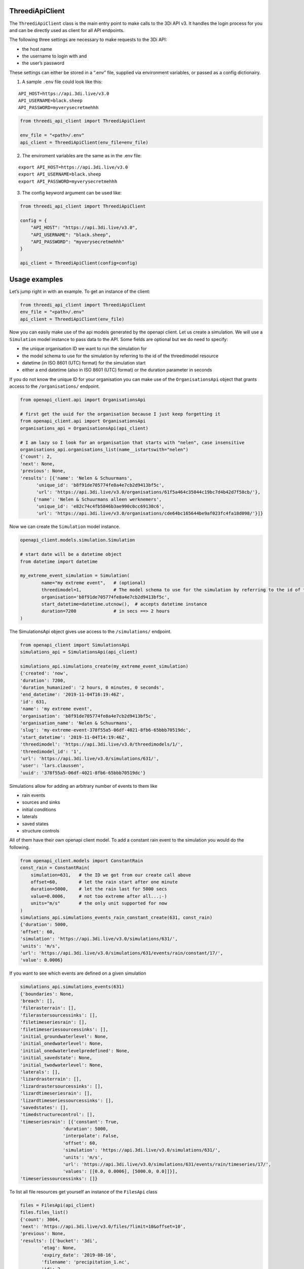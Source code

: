 ThreediApiClient
~~~~~~~~~~~~~~~~

The ``ThreediApiClient`` class is the main entry point to make calls
to the 3Di API v3. It handles the login process for you and can be
directly used as client for all API endpoints.

The following three settings are necessary to make requests to the 3Di
API:

-  the host name
-  the username to login with and
-  the user’s password

These settings can either be stored in a “.env” file, supplied via environment
variables, or passed as a config dictionairy.

1) A sample ``.env`` file could look like this:

::

   API_HOST=https://api.3di.live/v3.0
   API_USERNAME=black.sheep
   API_PASSWORD=myverysecretmehhh

.. code:: python

   from threedi_api_client import ThreediApiClient

   env_file = "<path>/.env"
   api_client = ThreediApiClient(env_file=env_file)

2) The enviroment variables are the same as in the .env file:

::

   export API_HOST=https://api.3di.live/v3.0
   export API_USERNAME=black.sheep
   export API_PASSWORD=myverysecretmehhh

3) The config keyword argument can be used like:

.. code:: python

   from threedi_api_client import ThreediApiClient

   config = {
       "API_HOST": "https://api.3di.live/v3.0",
       "API_USERNAME": "black.sheep",
       "API_PASSWORD": "myverysecretmehhh"
   }

   api_client = ThreediApiClient(config=config)

Usage examples
~~~~~~~~~~~~~~

Let’s jump right in with an example. To get an instance of the client:

.. code:: python

   from threedi_api_client import ThreediApiClient
   env_file = "<path>/.env"
   api_client = ThreediApiClient(env_file)

Now you can easily make use of the api models generated by the openapi
client. Let us create a simulation. We will use a ``Simulation`` model
instance to pass data to the API. Some fields are optional but we do
need to specify:

-  the unique organisation ID we want to run the simulation for
-  the model schema to use for the simulation by referring to the id of
   the threedimodel resource
-  datetime (in ISO 8601 (UTC) format) for the simulation start
-  either a end datetime (also in ISO 8601 (UTC) format) or the duration
   parameter in seconds

If you do not know the unique ID for your organisation you can make use
of the ``OrganisationsApi`` object that grants access to the
``/organisations/`` endpoint.

.. code:: python

         
   from openapi_client.api import OrganisationsApi

   # first get the uuid for the organisation because I just keep forgetting it
   from openapi_client.api import OrganisationsApi
   organisations_api = OrganisationsApi(api_client)

   # I am lazy so I look for an organisation that starts with "nelen", case insensitive 
   organisations_api.organisations_list(name__istartswith="nelen")
   {'count': 2,
   'next': None,
   'previous': None,
   'results': [{'name': 'Nelen & Schuurmans',
         'unique_id': 'b8f91de705774fe8a4e7cb2d9413bf5c',
         'url': 'https://api.3di.live/v3.0/organisations/61f5a464c35044c19bc7d4b42d7f58cb/'},
        {'name': 'Nelen & Schuurmans alleen werknemers',
         'unique_id': 'e82c74c4fb5846b3ae990c0cc69130c6',
         'url': 'https://api.3di.live/v3.0/organisations/cde64bc165644be9af023fc4fa18d098/'}]}        

Now we can create the ``Simulation`` model instance.

.. code:: python

   openapi_client.models.simulation.Simulation

   # start date will be a datetime object
   from datetime import datetime

   my_extreme_event_simulation = Simulation(
           name="my extreme event",   # (optional)
           threedimodel=1,            # The model schema to use for the simulation by referring to the id of the threedimodel resource
           organisation='b8f91de705774fe8a4e7cb2d9413bf5c',  
           start_datetime=datetime.utcnow(),  # accepts datetime instance
           duration=7200              # in secs ==> 2 hours 
   )

The SimulationsApi object gives use access to the ``/simulations/``
endpoint.

.. code:: python

   from openapi_client import SimulationsApi
   simulations_api = SimulationsApi(api_client)

   simulations_api.simulations_create(my_extreme_event_simulation)
   {'created': 'now',
   'duration': 7200,
   'duration_humanized': '2 hours, 0 minutes, 0 seconds',
   'end_datetime': '2019-11-04T16:19:46Z',
   'id': 631,
   'name': 'my extreme event',
   'organisation': 'b8f91de705774fe8a4e7cb2d9413bf5c',
   'organisation_name': 'Nelen & Schuurmans',
   'slug': 'my-extreme-event-378f55a5-06df-4021-8fb6-65bbb70519dc',
   'start_datetime': '2019-11-04T14:19:46Z',
   'threedimodel': 'https://api.3di.live/v3.0/threedimodels/1/',
   'threedimodel_id': '1',
   'url': 'https://api.3di.live/v3.0/simulations/631/',
   'user': 'lars.claussen',
   'uuid': '378f55a5-06df-4021-8fb6-65bbb70519dc'}

Simulations allow for adding an arbitrary number of events to them like

-  rain events
-  sources and sinks
-  initial conditions
-  laterals
-  saved states
-  structure controls

All of them have their own openapi client model. To add a constant rain
event to the simulation you would do the following.

.. code:: python


   from openapi_client.models import ConstantRain
   const_rain = ConstantRain(
       simulation=631,   # the ID we got from our create call above
       offset=60,        # let the rain start after one minute
       duration=5000,    # let the rain last for 5000 secs
       value=0.0006,     # not too extreme after all...;-)
       units="m/s"       # the only unit supported for now
   )
   simulations_api.simulations_events_rain_constant_create(631, const_rain)
   {'duration': 5000,
   'offset': 60,
   'simulation': 'https://api.3di.live/v3.0/simulations/631/',
   'units': 'm/s',
   'url': 'https://api.3di.live/v3.0/simulations/631/events/rain/constant/17/',
   'value': 0.0006}

If you want to see which events are defined on a given simulation

.. code:: python

   simulations_api.simulations_events(631)
   {'boundaries': None,
   'breach': [],
   'filerasterrain': [],
   'filerastersourcessinks': [],
   'filetimeseriesrain': [],
   'filetimeseriessourcessinks': [],
   'initial_groundwaterlevel': None,
   'initial_onedwaterlevel': None,
   'initial_onedwaterlevelpredefined': None,
   'initial_savedstate': None,
   'initial_twodwaterlevel': None,
   'laterals': [],
   'lizardrasterrain': [],
   'lizardrastersourcessinks': [],
   'lizardtimeseriesrain': [],
   'lizardtimeseriessourcessinks': [],
   'savedstates': [],
   'timedstructurecontrol': [],
   'timeseriesrain': [{'constant': True,
                   'duration': 5000,
                   'interpolate': False,
                   'offset': 60,
                   'simulation': 'https://api.3di.live/v3.0/simulations/631/',
                   'units': 'm/s',
                   'url': 'https://api.3di.live/v3.0/simulations/631/events/rain/timeseries/17/',
                   'values': [[0.0, 0.0006], [5000.0, 0.0]]}],
   'timeseriessourcessinks': []}

To list all file resources get yourself an instance of the ``FilesApi``
class

.. code:: python

       files = FilesApi(api_client)
       files.files_list()                                                                                                                
       {'count': 3064,
       'next': 'https://api.3di.live/v3.0/files/?limit=10&offset=10',
       'previous': None,
       'results': [{'bucket': '3di',
               'etag': None,
               'expiry_date': '2019-08-16',
               'filename': 'precipitation_1.nc',
               'id': 2,
               ..

Advanced usage
~~~~~~~~~~~~~~

See below for an example of uploading a rain raster.

.. code:: python

   from threedi_api_client.files import upload_file
   from openapi_client import SimulationsApi

   simulation_pk = 1
   filename = 'bergermeer_rasters_from_geotiffs.nc'
   local_file_path = './data/bergermeer_rasters_from_geotiffs.nc'

   # Use the api_client as created in the code block
   # above
   sim_api = SimulationsApi(api_client)

   # Create rain raster upload resource in API
   # returns a 'file_upload' instance containing a
   # put_url property which is the URL to the object
   # storage object to be uploaded with an HTTP PUT requests.
   file_upload = sim_api.simulations_events_rain_rasters_upload(
       filename, simulation_pk)

   # Upload the file
   upload_file(local_file_path, file_upload.put_url)


Async client
~~~~~~~~~~~~

The ThreediApiClient also provides an asynchronous api client. To use
the async-client make sure you install the optional dependencies using
``pip install threedi-api-client[aio]`` and then import from the ``aio``
submodule. The async-client works the same as the synchronous client,
except all api calls are coroutines.

For example, to asynchronously request files from the api:

.. code:: python

   import asyncio

   from openapi_client.api.files_api import FilesApi
   from threedi_api_client.aio.threedi_api_client import ThreediApiClient


   config = {
       "API_HOST": "https://api.3di.live/v3.0",
       "API_USERNAME": "black.sheep",
       "API_PASSWORD": "myverysecretmehhh"
   }


   async def main():
       async with ThreediApiClient(config=config) as api_client:
           files_api = FilesApi(api_client)
           print(await files_api.files_list())


   if __name__ == '__main__':
       asyncio.run(main())
